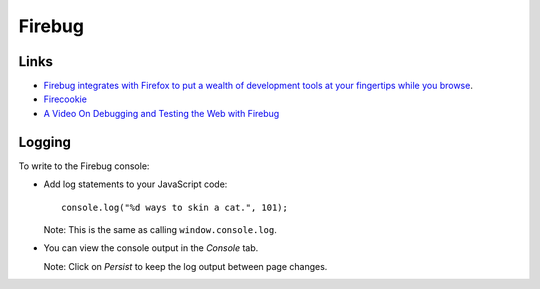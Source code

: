 Firebug
*******

Links
=====

- `Firebug integrates with Firefox to put a wealth of development tools at your fingertips while you browse`_.
- Firecookie_
- `A Video On Debugging and Testing the Web with Firebug`_

Logging
=======

To write to the Firebug console:

- Add log statements to your JavaScript code:

  ::

    console.log("%d ways to skin a cat.", 101);

  Note: This is the same as calling ``window.console.log``.

- You can view the console output in the *Console* tab.

  Note: Click on *Persist* to keep the log output between page changes.


.. _`Firebug integrates with Firefox to put a wealth of development tools at your fingertips while you browse`: http://getfirebug.com/
.. _Firecookie: https://addons.mozilla.org/en-US/firefox/addon/6683/
.. _`A Video On Debugging and Testing the Web with Firebug`: http://www.developersnippets.com/2009/05/18/a-video-on-debugging-and-testing-the-web-with-firebug/
